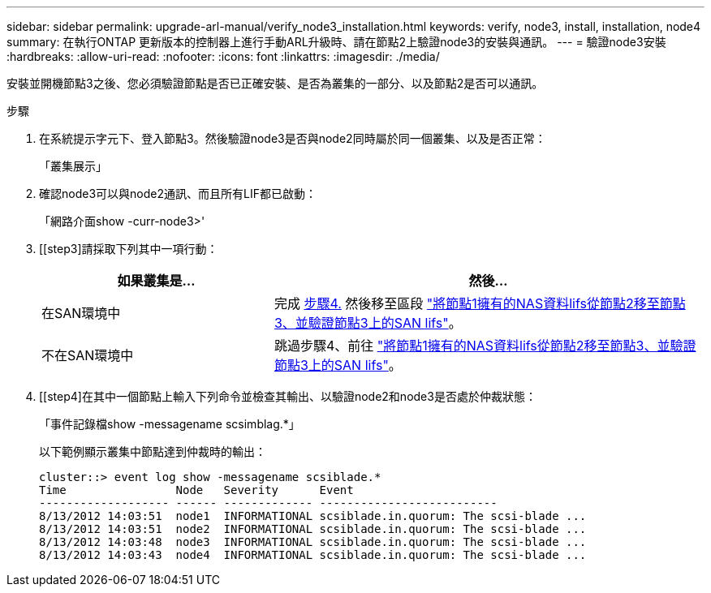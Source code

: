 ---
sidebar: sidebar 
permalink: upgrade-arl-manual/verify_node3_installation.html 
keywords: verify, node3, install, installation, node4 
summary: 在執行ONTAP 更新版本的控制器上進行手動ARL升級時、請在節點2上驗證node3的安裝與通訊。 
---
= 驗證node3安裝
:hardbreaks:
:allow-uri-read: 
:nofooter: 
:icons: font
:linkattrs: 
:imagesdir: ./media/


[role="lead"]
安裝並開機節點3之後、您必須驗證節點是否已正確安裝、是否為叢集的一部分、以及節點2是否可以通訊。

.步驟
. [[step1]]在系統提示字元下、登入節點3。然後驗證node3是否與node2同時屬於同一個叢集、以及是否正常：
+
「叢集展示」

. [[step2]]確認node3可以與node2通訊、而且所有LIF都已啟動：
+
「網路介面show -curr-node3>'

. [[step3]請採取下列其中一項行動：
+
[cols="35,65"]
|===
| 如果叢集是... | 然後... 


| 在SAN環境中 | 完成 <<step4,步驟4.>> 然後移至區段 link:move_nas_lifs_node1_from_node2_node3_verify_san_lifs_node3.html["將節點1擁有的NAS資料lifs從節點2移至節點3、並驗證節點3上的SAN lifs"]。 


| 不在SAN環境中 | 跳過步驟4、前往 link:move_nas_lifs_node1_from_node2_node3_verify_san_lifs_node3.html["將節點1擁有的NAS資料lifs從節點2移至節點3、並驗證節點3上的SAN lifs"]。 
|===
. [[step4]在其中一個節點上輸入下列命令並檢查其輸出、以驗證node2和node3是否處於仲裁狀態：
+
「事件記錄檔show -messagename scsimblag.*」

+
以下範例顯示叢集中節點達到仲裁時的輸出：

+
[listing]
----
cluster::> event log show -messagename scsiblade.*
Time                Node   Severity      Event
------------------- ------ ------------- --------------------------
8/13/2012 14:03:51  node1  INFORMATIONAL scsiblade.in.quorum: The scsi-blade ...
8/13/2012 14:03:51  node2  INFORMATIONAL scsiblade.in.quorum: The scsi-blade ...
8/13/2012 14:03:48  node3  INFORMATIONAL scsiblade.in.quorum: The scsi-blade ...
8/13/2012 14:03:43  node4  INFORMATIONAL scsiblade.in.quorum: The scsi-blade ...
----

